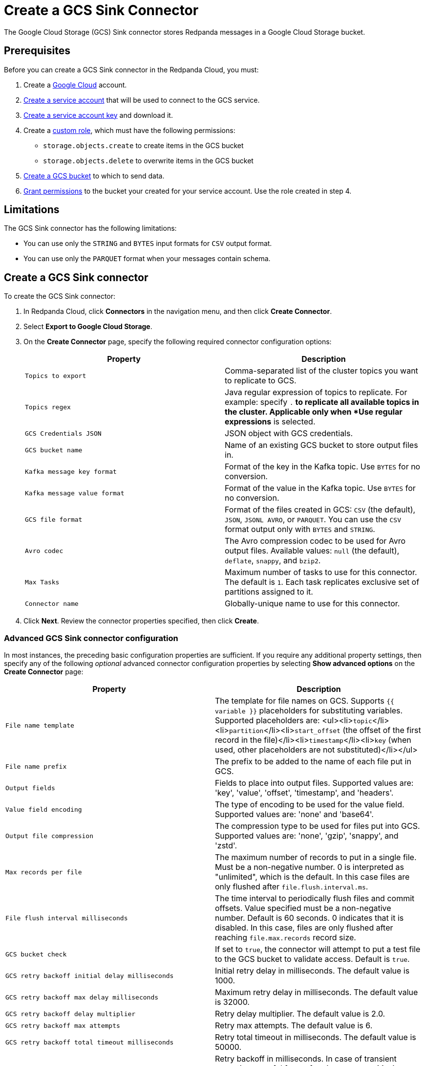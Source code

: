 = Create a GCS Sink Connector
:description: Use the Redpanda Cloud UI to create a GCS Sink Connector.

The Google Cloud Storage (GCS) Sink connector stores Redpanda messages in a Google Cloud Storage bucket.

== Prerequisites

Before you can create a GCS Sink connector in the Redpanda Cloud, you
must:

. Create a https://cloud.google.com/[Google Cloud] account.
. https://cloud.google.com/iam/docs/service-accounts-create[Create a service account]
that will be used to connect to the GCS service.
. https://cloud.google.com/iam/docs/keys-create-delete[Create a service account key]
and download it.
. Create a https://cloud.google.com/iam/docs/creating-custom-roles[custom role],
which must have the following permissions:
 ** `storage.objects.create` to create items in the GCS bucket
 ** `storage.objects.delete` to overwrite items in the GCS bucket
. https://cloud.google.com/storage/docs/creating-buckets[Create a GCS bucket] to which to send data.
. https://cloud.google.com/storage/docs/access-control/using-iam-permissions[Grant permissions]
to the bucket your created for your service account. Use the role created in step 4.

== Limitations

The GCS Sink connector has the following limitations:

* You can use only the `STRING` and `BYTES` input formats for `CSV` output format.
* You can use only the `PARQUET` format when your messages contain schema.

== Create a GCS Sink connector

To create the GCS Sink connector:

. In Redpanda Cloud, click *Connectors* in the navigation menu, and then
click *Create Connector*.
. Select *Export to Google Cloud Storage*.
. On the *Create Connector* page, specify the following required connector configuration options:
+
|===
| Property | Description

| `Topics to export`
| Comma-separated list of the cluster topics you want to replicate to GCS.

| `Topics regex`
| Java regular expression of topics to replicate. For example: specify `.*` to replicate all available topics in the cluster. Applicable only when *Use regular expressions* is selected.

| `GCS Credentials JSON`
| JSON object with GCS credentials.

| `GCS bucket name`
| Name of an existing GCS bucket to store output files in.

| `Kafka message key format`
| Format of the key in the Kafka topic. Use `BYTES` for no conversion.

| `Kafka message value format`
| Format of the value in the Kafka topic. Use `BYTES` for no conversion.

| `GCS file format`
| Format of the files created in GCS: `CSV` (the default), `JSON`, `JSONL AVRO`, or `PARQUET`. You can use the  `CSV` format output only with `BYTES` and `STRING`.

| `Avro codec`
| The Avro compression codec to be used for Avro output files. Available values: `null` (the default), `deflate`, `snappy`, and `bzip2`.

| `Max Tasks`
| Maximum number of tasks to use for this connector. The default is `1`. Each task replicates exclusive set of partitions assigned to it.

| `Connector name`
| Globally-unique name to use for this connector.
|===

. Click *Next*. Review the connector properties specified, then click *Create*.

=== Advanced GCS Sink connector configuration

In most instances, the preceding basic configuration properties are sufficient.
If you require any additional property settings, then specify any of the following
_optional_ advanced connector configuration properties by selecting *Show advanced options*
on the *Create Connector* page:

|===
| Property | Description

| `File name template`
| The template for file names on GCS. Supports `{{ variable }}` placeholders for substituting variables. Supported placeholders are: <ul><li>``topic``</li><li>``partition``</li><li>``start_offset`` (the offset of the first record in the file)</li><li>``timestamp``</li><li>``key`` (when used, other placeholders are not substituted)</li></ul>

| `File name prefix`
| The prefix to be added to the name of each file put in GCS.

| `Output fields`
| Fields to place into output files. Supported values are: 'key', 'value', 'offset', 'timestamp', and 'headers'.

| `Value field encoding`
| The type of encoding to be used for the value field. Supported values are: 'none' and 'base64'.

| `Output file compression`
| The compression type to be used for files put into GCS. Supported values are: 'none', 'gzip', 'snappy', and 'zstd'.

| `Max records per file`
| The maximum number of records to put in a single file. Must be a non-negative number. 0 is interpreted as "unlimited", which is the default. In this case files are only flushed after `file.flush.interval.ms`.

| `File flush interval milliseconds`
| The time interval to periodically flush files and commit offsets. Value specified must be a non-negative number. Default is 60 seconds. 0 indicates that it is disabled. In this case, files are only flushed after reaching `file.max.records` record size.

| `GCS bucket check`
| If set to `true`, the connector will attempt to put a test file to the GCS bucket to validate access. Default is `true`.

| `GCS retry backoff initial delay milliseconds`
| Initial retry delay in milliseconds. The default value is 1000.

| `GCS retry backoff max delay milliseconds`
| Maximum retry delay in milliseconds. The default value is 32000.

| `GCS retry backoff delay multiplier`
| Retry delay multiplier. The default value is 2.0.

| `GCS retry backoff max attempts`
| Retry max attempts. The default value is 6.

| `GCS retry backoff total timeout milliseconds`
| Retry total timeout in milliseconds. The default value is 50000.

| `Retry back-off`
| Retry backoff in milliseconds. In case of transient exceptions, useful for performing recovery. Maximum value is 86400000 (24 hours).

| `Error tolerance`
| Error tolerance response during connector operation. Default value is `none` and signals that any error will result in an immediate connector task failure. Value of `all` changes the behavior to skip over problematic records.

| `Dead letter queue topic name`
| The name of the topic to be used as the dead letter queue (DLQ) for messages that result in an error when processed by this sink connector, its transformations, or converters. The topic name is blank by default, which means that no messages are recorded in the DLQ.

| `Dead letter queue topic replication factor`
| Replication factor used to create the dead letter queue topic when it doesn't already exist.

| `Enable error context headers`
| When `true`, adds a header containing error context to the messages written to the dead letter queue. To avoid clashing with headers from the original record, all error context header keys, start with `__connect.errors`.
|===

== Map data

Use the appropriate key or value converter (input data format) for your data as follows:

* `JSON` when your messages are JSON-encoded. Select `Message JSON contains schema`,
with the `schema` and `payload` fields.
* `AVRO` when your messages contain AVRO-encoded messages, with schema stored in the Schema Registry.
* `STRING` when your messages contain textual data.
* `BYTES` when your messages contain arbitrary data.

You can also select the output data format for your GCS files as follows:

* `CSV` to produce data in the `CSV` format. For `CSV` only, you can set `STRING` and `BYTES` input formats.
* `JSON` to produce data in the `JSON` format as an array of record objects.
* `JSONL` to produce data in the `JSON` format, each message as a separate JSON, one per line.
* `PARQUET` to produce data in the `PARQUET` format when your messages contain schema.
* `AVRO` to produce data in the `AVRO` format when your messages contain schema.

== Test the connection

After the connector is created, check the GCS bucket for a new file. Files should
appear after the file flush interval (default is 60 seconds).

== Troubleshoot

If there are any connection issues, an error message is returned. Depending on
the `GCS bucket check` property value, the error results in a failed connector
(`GCS bucket check = true`) or a failed task (`GCS bucket check = false`).
Select *Show Logs* to view error details.

Additional errors and corrective actions follow.

|===
| Message | Action

| *Failed to read credentials from JSON string*
| The credentials given as JSON file in the `GCS credentials JSON` property are incorrect. Copy a valid key from the Google Cloud service account.

| *The specified bucket does not exist*
| Create the bucket if the bucket does not exist, or correct the bucket name if the bucket exists, but the specified `GCS bucket name` value is incorrect.

| *No files in the GCS bucket*
| Be sure to wait until the connector performs the first file flush (default is 60 seconds).
|===

